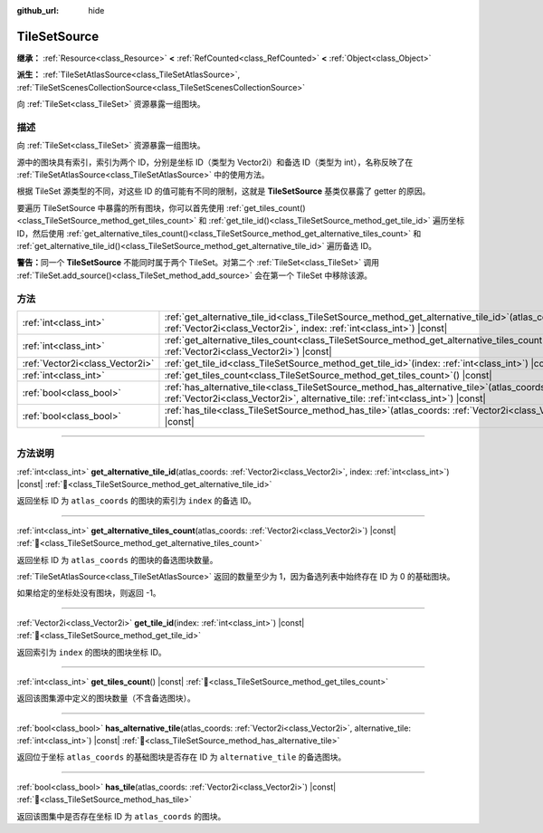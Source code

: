 :github_url: hide

.. DO NOT EDIT THIS FILE!!!
.. Generated automatically from Godot engine sources.
.. Generator: https://github.com/godotengine/godot/tree/4.4/doc/tools/make_rst.py.
.. XML source: https://github.com/godotengine/godot/tree/4.4/doc/classes/TileSetSource.xml.

.. _class_TileSetSource:

TileSetSource
=============

**继承：** :ref:`Resource<class_Resource>` **<** :ref:`RefCounted<class_RefCounted>` **<** :ref:`Object<class_Object>`

**派生：** :ref:`TileSetAtlasSource<class_TileSetAtlasSource>`, :ref:`TileSetScenesCollectionSource<class_TileSetScenesCollectionSource>`

向 :ref:`TileSet<class_TileSet>` 资源暴露一组图块。

.. rst-class:: classref-introduction-group

描述
----

向 :ref:`TileSet<class_TileSet>` 资源暴露一组图块。

源中的图块具有索引，索引为两个 ID，分别是坐标 ID（类型为 Vector2i）和备选 ID（类型为 int），名称反映了在 :ref:`TileSetAtlasSource<class_TileSetAtlasSource>` 中的使用方法。

根据 TileSet 源类型的不同，对这些 ID 的值可能有不同的限制，这就是 **TileSetSource** 基类仅暴露了 getter 的原因。

要遍历 TileSetSource 中暴露的所有图块，你可以首先使用 :ref:`get_tiles_count()<class_TileSetSource_method_get_tiles_count>` 和 :ref:`get_tile_id()<class_TileSetSource_method_get_tile_id>` 遍历坐标 ID，然后使用 :ref:`get_alternative_tiles_count()<class_TileSetSource_method_get_alternative_tiles_count>` 和 :ref:`get_alternative_tile_id()<class_TileSetSource_method_get_alternative_tile_id>` 遍历备选 ID。

\ **警告：**\ 同一个 **TileSetSource** 不能同时属于两个 TileSet。对第二个 :ref:`TileSet<class_TileSet>` 调用 :ref:`TileSet.add_source()<class_TileSet_method_add_source>` 会在第一个 TileSet 中移除该源。

.. rst-class:: classref-reftable-group

方法
----

.. table::
   :widths: auto

   +---------------------------------+--------------------------------------------------------------------------------------------------------------------------------------------------------------------------------------+
   | :ref:`int<class_int>`           | :ref:`get_alternative_tile_id<class_TileSetSource_method_get_alternative_tile_id>`\ (\ atlas_coords\: :ref:`Vector2i<class_Vector2i>`, index\: :ref:`int<class_int>`\ ) |const|      |
   +---------------------------------+--------------------------------------------------------------------------------------------------------------------------------------------------------------------------------------+
   | :ref:`int<class_int>`           | :ref:`get_alternative_tiles_count<class_TileSetSource_method_get_alternative_tiles_count>`\ (\ atlas_coords\: :ref:`Vector2i<class_Vector2i>`\ ) |const|                             |
   +---------------------------------+--------------------------------------------------------------------------------------------------------------------------------------------------------------------------------------+
   | :ref:`Vector2i<class_Vector2i>` | :ref:`get_tile_id<class_TileSetSource_method_get_tile_id>`\ (\ index\: :ref:`int<class_int>`\ ) |const|                                                                              |
   +---------------------------------+--------------------------------------------------------------------------------------------------------------------------------------------------------------------------------------+
   | :ref:`int<class_int>`           | :ref:`get_tiles_count<class_TileSetSource_method_get_tiles_count>`\ (\ ) |const|                                                                                                     |
   +---------------------------------+--------------------------------------------------------------------------------------------------------------------------------------------------------------------------------------+
   | :ref:`bool<class_bool>`         | :ref:`has_alternative_tile<class_TileSetSource_method_has_alternative_tile>`\ (\ atlas_coords\: :ref:`Vector2i<class_Vector2i>`, alternative_tile\: :ref:`int<class_int>`\ ) |const| |
   +---------------------------------+--------------------------------------------------------------------------------------------------------------------------------------------------------------------------------------+
   | :ref:`bool<class_bool>`         | :ref:`has_tile<class_TileSetSource_method_has_tile>`\ (\ atlas_coords\: :ref:`Vector2i<class_Vector2i>`\ ) |const|                                                                   |
   +---------------------------------+--------------------------------------------------------------------------------------------------------------------------------------------------------------------------------------+

.. rst-class:: classref-section-separator

----

.. rst-class:: classref-descriptions-group

方法说明
--------

.. _class_TileSetSource_method_get_alternative_tile_id:

.. rst-class:: classref-method

:ref:`int<class_int>` **get_alternative_tile_id**\ (\ atlas_coords\: :ref:`Vector2i<class_Vector2i>`, index\: :ref:`int<class_int>`\ ) |const| :ref:`🔗<class_TileSetSource_method_get_alternative_tile_id>`

返回坐标 ID 为 ``atlas_coords`` 的图块的索引为 ``index`` 的备选 ID。

.. rst-class:: classref-item-separator

----

.. _class_TileSetSource_method_get_alternative_tiles_count:

.. rst-class:: classref-method

:ref:`int<class_int>` **get_alternative_tiles_count**\ (\ atlas_coords\: :ref:`Vector2i<class_Vector2i>`\ ) |const| :ref:`🔗<class_TileSetSource_method_get_alternative_tiles_count>`

返回坐标 ID 为 ``atlas_coords`` 的图块的备选图块数量。

\ :ref:`TileSetAtlasSource<class_TileSetAtlasSource>` 返回的数量至少为 1，因为备选列表中始终存在 ID 为 0 的基础图块。

如果给定的坐标处没有图块，则返回 -1。

.. rst-class:: classref-item-separator

----

.. _class_TileSetSource_method_get_tile_id:

.. rst-class:: classref-method

:ref:`Vector2i<class_Vector2i>` **get_tile_id**\ (\ index\: :ref:`int<class_int>`\ ) |const| :ref:`🔗<class_TileSetSource_method_get_tile_id>`

返回索引为 ``index`` 的图块的图块坐标 ID。

.. rst-class:: classref-item-separator

----

.. _class_TileSetSource_method_get_tiles_count:

.. rst-class:: classref-method

:ref:`int<class_int>` **get_tiles_count**\ (\ ) |const| :ref:`🔗<class_TileSetSource_method_get_tiles_count>`

返回该图集源中定义的图块数量（不含备选图块）。

.. rst-class:: classref-item-separator

----

.. _class_TileSetSource_method_has_alternative_tile:

.. rst-class:: classref-method

:ref:`bool<class_bool>` **has_alternative_tile**\ (\ atlas_coords\: :ref:`Vector2i<class_Vector2i>`, alternative_tile\: :ref:`int<class_int>`\ ) |const| :ref:`🔗<class_TileSetSource_method_has_alternative_tile>`

返回位于坐标 ``atlas_coords`` 的基础图块是否存在 ID 为 ``alternative_tile`` 的备选图块。

.. rst-class:: classref-item-separator

----

.. _class_TileSetSource_method_has_tile:

.. rst-class:: classref-method

:ref:`bool<class_bool>` **has_tile**\ (\ atlas_coords\: :ref:`Vector2i<class_Vector2i>`\ ) |const| :ref:`🔗<class_TileSetSource_method_has_tile>`

返回该图集中是否存在坐标 ID 为 ``atlas_coords`` 的图块。

.. |virtual| replace:: :abbr:`virtual (本方法通常需要用户覆盖才能生效。)`
.. |const| replace:: :abbr:`const (本方法无副作用，不会修改该实例的任何成员变量。)`
.. |vararg| replace:: :abbr:`vararg (本方法除了能接受在此处描述的参数外，还能够继续接受任意数量的参数。)`
.. |constructor| replace:: :abbr:`constructor (本方法用于构造某个类型。)`
.. |static| replace:: :abbr:`static (调用本方法无需实例，可直接使用类名进行调用。)`
.. |operator| replace:: :abbr:`operator (本方法描述的是使用本类型作为左操作数的有效运算符。)`
.. |bitfield| replace:: :abbr:`BitField (这个值是由下列位标志构成位掩码的整数。)`
.. |void| replace:: :abbr:`void (无返回值。)`
